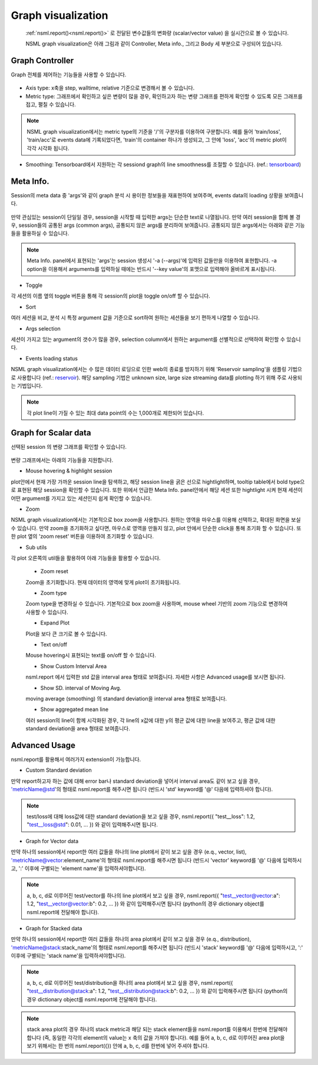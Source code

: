 .. _graph:

Graph visualization
--------------------

.. _tensorboard: https://www.tensorflow.org/guide/summaries_and_tensorboard
.. _reservoir: https://en.wikipedia.org/wiki/Reservoir_sampling

    :ref:`nsml.report()<nsml.report()>` 로 전달된 변수값들의 변화량 (scalar/vector value) 을 실시간으로 볼 수 있습니다.

    NSML graph visualization은 아래 그림과 같이 Controller, Meta info., 그리고 Body 세 부분으로 구성되어 있습니다.

    .. figure:: ../../static/nsml_web_plot/scalarPlot_teaser.png

Graph Controller
================

Graph 전체를 제어하는 기능들을 사용할 수 있습니다.

.. figure:: ../../static/nsml_web_plot/scalarPlot_graphController.gif

- Axis type: x축을 step, walltime, relative 기준으로 변경해서 볼 수 있습니다.

- Metric type: 그래프에서 확인하고 싶은 변량이 많을 경우, 확인하고자 하는 변량 그래프를 편하게 확인할 수 있도록 모든 그래프를 접고, 펼칠 수 있습니다.

.. note:: NSML graph visualization에서는 metric type의 기준을 '/'의 구분자를 이용하여 구분합니다. 예를 들어 'train/loss', 'train/acc'로 events data에 기록되었다면, 'train'의 container 하나가 생성되고, 그 안에 'loss', 'acc'의 metric plot이 각각 시각화 됩니다.

- Smoothing: Tensorboard에서 지원하는 각 sessiond graph의 line smoothness를 조절할 수 있습니다. (ref.: `tensorboard`_)

Meta Info.
==========

Session의 meta data 중 'args'와 같이 graph 분석 시 용이한 정보들을 재표현하여 보여주며, events data의 loading 상황을 보여줍니다.

.. figure:: ../../static/nsml_web_plot/scalarPlot_metaVis.gif

만약 관심있는 session이 단일일 경우, session을 시작할 때 입력한 args는 단순한 text로 나열됩니다.
만약 여러 session을 함께 볼 경우, session들의 공통된 args (common args), 공통되지 않은 args를 분리하여 보여줍니다. 공통되지 않은 args에서는 아래와 같은 기능들을 활용하실 수 있습니다.

.. note:: Meta Info. panel에서 표현되는 'args'는 session 생성시 '-a (--args)'에 입력된 값들만을 이용하여 표현합니다. -a option을 이용해서 arguments를 입력하실 때에는 반드시 '--key value'의 포맷으로 입력해야 올바르게 표시됩니다.

- Toggle

각 세션의 이름 옆의 toggle 버튼을 통해 각 session의 plot을 toggle on/off 할 수 있습니다.

- Sort

여러 세션을 비교, 분석 시 특정 argument 값을 기준으로 sort하여 원하는 세션들을 보기 편하게 나열할 수 있습니다.

- Args selection

세션이 가지고 있는 argument의 갯수가 많을 경우, selection column에서 원하는 argument를 선별적으로 선택하여 확인할 수 있습니다.

- Events loading status

NSML graph visualization에서는 수 많은 데이터 로딩으로 인한 web의 종료를 방지하기 위해 'Reservoir sampling'을 샘플링 기법으로 사용합니다 (ref.: `reservoir`_).
해당 sampling 기법은 unknown size, large size streaming data를 plotting 하기 위해 주로 사용되는 기법입니다.

.. note:: 각 plot line이 가질 수 있는 최대 data point의 수는 1,000개로 제한되어 있습니다.


.. _graph scalar plot:

Graph for Scalar data
=======================

선택된 session 의 변량 그래프를 확인할 수 있습니다.

.. figure:: ../../static/nsml_web_plot/scalarPlot_graphBody.gif

변량 그래프에서는 아래의 기능들을 지원합니다.

- Mouse hovering & highlight session

plot안에서 현재 가장 가까운 session line을 탐색하고, 해당 session line을 굵은 선으로 hightlight하며,
tooltip table에서 bold type으로 표현된 해당 session을 확인할 수 있습니다.
또한 위에서 언급한 Meta Info. panel안에서 해당 세션 또한 hightlight 시켜 현재 세션이 어떤 argument를 가지고 있는 세션인지 쉽게 확인할 수 있습니다.

- Zoom

NSML graph visualization에서는 기본적으로 box zoom을 사용합니다. 원하는 영역을 마우스를 이용해 선택하고, 확대된 화면을 보실 수 있습니다. 만약 zoom을 초기화하고 싶다면,
마우스로 영역을 만들지 않고, plot 안에서 단순한 click을 통해 초기화 할 수 있습니다. 또한 plot 옆의 'zoom reset' 버튼을 이용하여 초기화할 수 있습니다.

- Sub utils

각 plot 오른쪽의 util들을 활용하여 아래 기능들을 활용할 수 있습니다.

    - Zoom reset

    Zoom을 초기화합니다. 현재 데이터의 영역에 맞게 plot이 초기화됩니다.

    - Zoom type

    Zoom type을 변경하실 수 있습니다. 기본적으로 box zoom을 사용하며, mouse wheel 기반의 zoom 기능으로 변경하여 사용할 수 있습니다.

    - Expand Plot

    Plot을 보다 큰 크기로 볼 수 있습니다.

    - Text on/off

    Mouse hovering시 표현되는 text를 on/off 할 수 있습니다.

    - Show Custom Interval Area

    nsml.report 에서 입력한 std 값을 interval area 형태로 보여줍니다. 자세한 사항은 Advanced usage를 보시면 됩니다.

    - Show SD. interval of Moving Avg.

    moving average (smoothing) 의 standard deviation을 interval area 형태로 보여줍니다.

    - Show aggregated mean line

    여러 session의 line이 함께 시각화된 경우, 각 line의 x값에 대한 y의 평균 값에 대한 line을 보여주고, 평균 값에 대한 standard deviation을 area 형태로 보여줍니다.


Advanced Usage
===================

nsml.report를 활용해서 여러가지 extension이 가능합니다.

- Custom Standard deviation

만약 report하고자 하는 값에 대해 error bar나 standard deviation을 넣어서 interval area도 같이 보고 싶을 경우, 'metricName@std'의 형태로 nsml.report를 해주시면 됩니다 (반드시 'std' keyword를 '@' 다음에 입력하셔야 합니다).


.. note:: test/loss에 대해 loss값에 대한 standard deviation을 보고 싶을 경우, nsml.report({ "test__loss": 1.2, "test__loss@std": 0.01, ... }) 와 같이 입력해주시면 됩니다.

.. image:: ../../static/nsml_web_plot/custom_std.png
    :width: 400px
    :align: center

- Graph for Vector data

만약 하나의 session에서 report한 여러 값들을 하나의 line plot에서 같이 보고 싶을 경우 (e.q., vector, list), 'metricName@vector:element_name'의 형태로 nsml.report를 해주시면 됩니다 (반드시 'vector' keyword를 '@' 다음에 입력하시고, ':' 이후에 구별되는 'element name'을 입력하셔야합니다).


.. note:: a, b, c, d로 이루어진 test/vector를 하나의 line plot에서 보고 싶을 경우, nsml.report({ "test__vector@vector:a": 1.2, "test__vector@vector:b": 0.2, ... }) 와 같이 입력해주시면 됩니다 (python의 경우 dictionary object를 nsml.report에 전달해야 합니다). 

.. image:: ../../static/nsml_web_plot/vector_plot.png
    :width: 400px
    :align: center

- Graph for Stacked data

만약 하나의 session에서 report한 여러 값들을 하나의 area plot에서 같이 보고 싶을 경우 (e.q., distribution), 'metricName@stack:stack_name'의 형태로 nsml.report를 해주시면 됩니다 (반드시 'stack' keyword를 '@' 다음에 입력하시고, ':' 이후에 구별되는 'stack name'을 입력하셔야합니다).


.. note:: a, b, c, d로 이루어진 test/distribution을 하나의 area plot에서 보고 싶을 경우, nsml.report({ "test__distribution@stack:a": 1.2, "test__distribution@stack:b": 0.2, ... }) 와 같이 입력해주시면 됩니다 (python의 경우 dictionary object를 nsml.report에 전달해야 합니다). 
.. note:: stack area plot의 경우 하나의 stack metric과 해당 되는 stack element들을 nsml.report를 이용해서 한번에 전달해야 합니다 (즉, 동일한 각각의 element의 value는 x 축의 값을 가져야 합니다). 예를 들어 a, b, c, d로 이루어진 area plot을 보기 위해서는 한 번의 nsml.report({}) 안에 a, b, c, d를 한번에 넣어 주셔야 합니다.

.. figure:: ../../static/nsml_web_plot/area_plot.png
    :width: 400px
    :align: center


